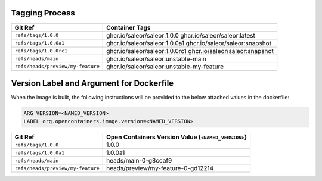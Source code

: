 Tagging Process
---------------

+-----------------------------------+-----------------------------------------------------------------------+
| Git Ref                           | Container Tags                                                        |
+===================================+=======================================================================+
| ``refs/tags/1.0.0``               | ghcr.io/saleor/saleor:1.0.0                                           |
|                                   | ghcr.io/saleor/saleor:latest                                          |
+-----------------------------------+-----------------------------------------------------------------------+
| ``refs/tags/1.0.0a1``             | ghcr.io/saleor/saleor:1.0.0a1                                         |
|                                   | ghcr.io/saleor/saleor:snapshot                                        |
+-----------------------------------+-----------------------------------------------------------------------+
| ``refs/tags/1.0.0rc1``            | ghcr.io/saleor/saleor:1.0.0rc1                                        |
|                                   | ghcr.io/saleor/saleor:snapshot                                        |
+-----------------------------------+-----------------------------------------------------------------------+
| ``refs/heads/main``               | ghcr.io/saleor/saleor:unstable-main                                   |
+-----------------------------------+-----------------------------------------------------------------------+
| ``refs/heads/preview/my-feature`` | ghcr.io/saleor/saleor:unstable-my-feature                             |
+-----------------------------------+-----------------------------------------------------------------------+


Version Label and Argument for Dockerfile
-----------------------------------------

When the image is built, the following instructions will be provided to the below attached values in the dockerfile:

.. code-block:: docker

  ARG VERSION=<NAMED_VERSION>
  LABEL org.opencontainers.image.version=<NAMED_VERSION>


+-----------------------------------+--------------------------------------------------------+
| Git Ref                           | Open Containers Version Value (``<NAMED_VERSION>``)    |
+===================================+========================================================+
| ``refs/tags/1.0.0``               | 1.0.0                                                  |
+-----------------------------------+--------------------------------------------------------+
| ``refs/tags/1.0.0a1``             | 1.0.0a1                                                |
+-----------------------------------+--------------------------------------------------------+
| ``refs/heads/main``               | heads/main-0-g8ccaf9                                   |
+-----------------------------------+--------------------------------------------------------+
| ``refs/heads/preview/my-feature`` | heads/preview/my-feature-0-gd12214                     |
+-----------------------------------+--------------------------------------------------------+
